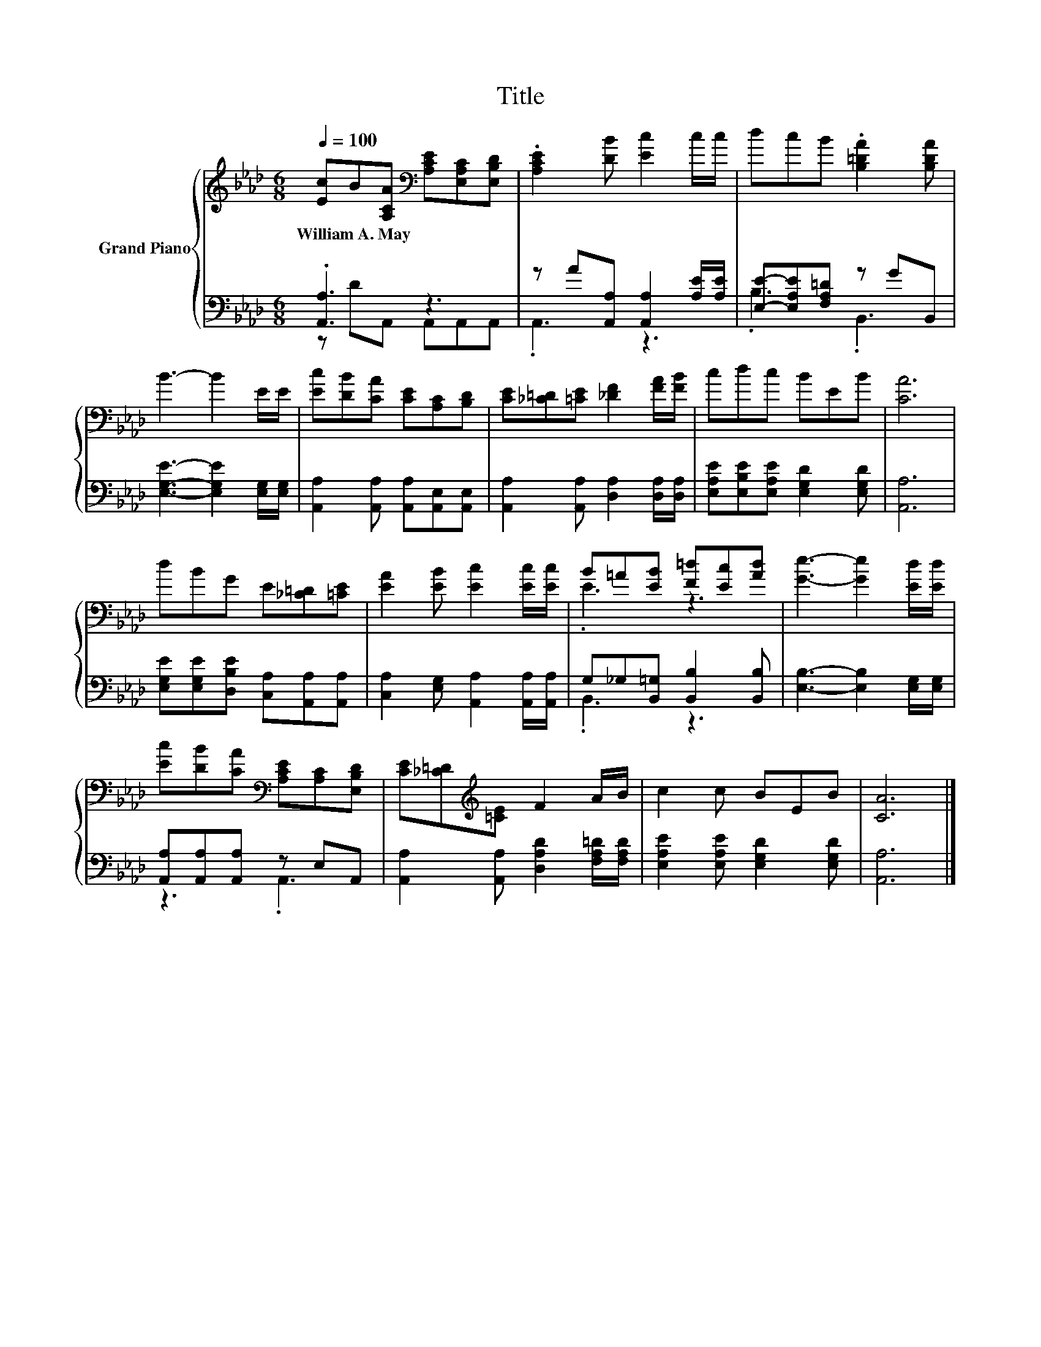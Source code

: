 X:1
T:Title
%%score { ( 1 4 ) | ( 2 3 ) }
L:1/8
Q:1/4=100
M:6/8
K:Ab
V:1 treble nm="Grand Piano"
V:4 treble 
V:2 bass 
V:3 bass 
V:1
 [Ec]B[A,CA][K:bass] [A,CE][E,A,C][E,B,D] | .[A,CE]2 [DB] [Ec]2 c/c/ | dcB .[B,=DA]2 [B,DA] | %3
w: William~A.~May * * * * *|||
 B3- B2 E/E/ | [Ec][DB][CA] [CE][A,C][B,D] | [CE][_C=D][=CE] [_DF]2 [FA]/[FB]/ | cdc BEB | [CA]6 | %8
w: |||||
 dBG E[_C=D][=CE] | [EA]2 [EB] [Ec]2 [Ec]/[Ec]/ | B=A[EB] [F=d][Ec][Ad] | [Ge]3- [Ge]2 [Ed]/[Ed]/ | %12
w: ||||
 [Ec][DB][CA][K:bass] [A,CE][A,C][E,B,D] | [CE][_C=D][K:treble][=CE] F2 A/B/ | c2 c BEB | [CA]6 |] %16
w: ||||
V:2
 .[A,,A,]3 z3 | z A[A,,A,] [A,,A,]2 [A,E]/[A,E]/ | [E,E]-[E,A,E][F,A,=D] z GB,, | %3
 [E,G,E]3- [E,G,E]2 [E,G,]/[E,G,]/ | [A,,A,]2 [A,,A,] [A,,A,][A,,E,][A,,E,] | %5
 [A,,A,]2 [A,,A,] [D,A,]2 [D,A,]/[D,A,]/ | [E,A,E][E,B,E][E,A,E] [E,G,D]2 [E,G,D] | [A,,A,]6 | %8
 [E,G,E][E,G,E][D,B,E] [C,A,][A,,A,][A,,A,] | [C,A,]2 [E,G,] [A,,A,]2 [A,,A,]/[A,,A,]/ | %10
 G,_G,[B,,=G,] [B,,B,]2 [B,,B,] | [E,B,]3- [E,B,]2 [E,G,]/[E,G,]/ | [A,,A,][A,,A,][A,,A,] z E,A,, | %13
 [A,,A,]2 [A,,A,] [D,A,D]2 [F,A,=D]/[F,A,D]/ | [E,A,E]2 [E,A,E] [E,G,D]2 [E,G,D] | [A,,A,]6 |] %16
V:3
 z DA,, A,,A,,A,, | .A,,3 z3 | .B,3 .B,,3 | x6 | x6 | x6 | x6 | x6 | x6 | x6 | .B,,3 z3 | x6 | %12
 z3 .A,,3 | x6 | x6 | x6 |] %16
V:4
 x3[K:bass] x3 | x6 | x6 | x6 | x6 | x6 | x6 | x6 | x6 | x6 | .E3 z3 | x6 | x3[K:bass] x3 | %13
 x2[K:treble] x4 | x6 | x6 |] %16

